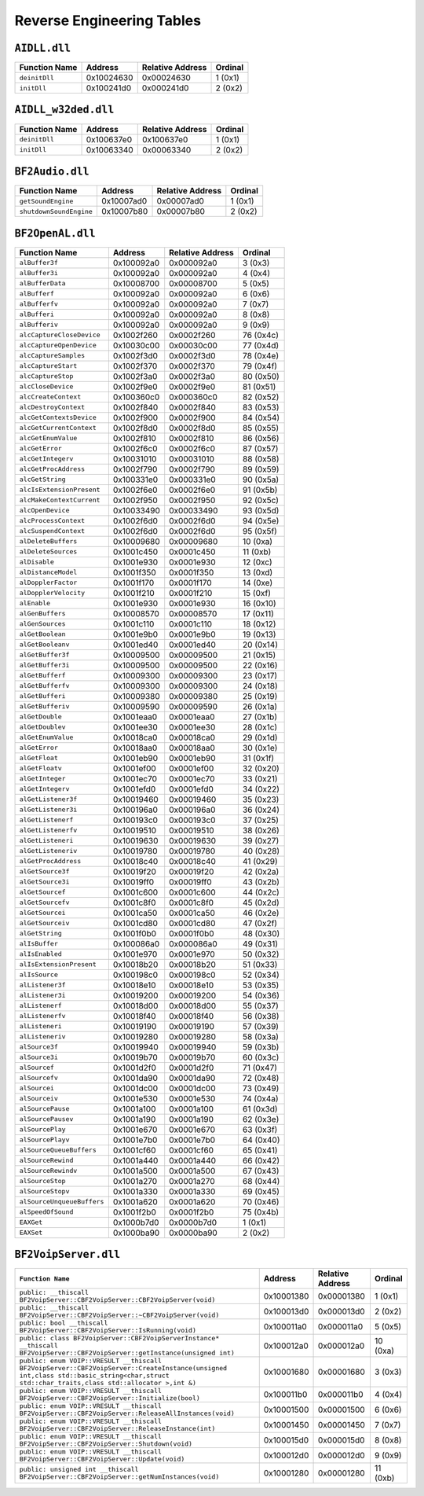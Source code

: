 
Reverse Engineering Tables
==========================

``AIDLL.dll``
-------------

.. table::

   ============= ========== ================ =======
   Function Name Address    Relative Address Ordinal
   ============= ========== ================ =======
   ``deinitDll`` 0x10024630 0x00024630       1 (0x1)
   ``initDll``   0x100241d0 0x000241d0       2 (0x2)
   ============= ========== ================ =======

``AIDLL_w32ded.dll``
--------------------

.. table::

   ============= ========== ================ =======
   Function Name Address    Relative Address Ordinal
   ============= ========== ================ =======
   ``deinitDll`` 0x100637e0 0x100637e0       1 (0x1)
   ``initDll``   0x10063340 0x00063340       2 (0x2)
   ============= ========== ================ =======

``BF2Audio.dll``
----------------

.. table::

   ======================= ========== ================ =======
   Function Name           Address    Relative Address Ordinal
   ======================= ========== ================ =======
   ``getSoundEngine``      0x10007ad0 0x00007ad0       1 (0x1)
   ``shutdownSoundEngine`` 0x10007b80 0x00007b80       2 (0x2)
   ======================= ========== ================ =======

``BF2OpenAL.dll``
-----------------

.. table::

   ========================== ========== ================ =========
   Function Name              Address    Relative Address Ordinal
   ========================== ========== ================ =========
   ``alBuffer3f``             0x100092a0 0x000092a0       3 (0x3)
   ``alBuffer3i``             0x100092a0 0x000092a0       4 (0x4)
   ``alBufferData``           0x10008700 0x00008700       5 (0x5)
   ``alBufferf``              0x100092a0 0x000092a0       6 (0x6)
   ``alBufferfv``             0x100092a0 0x000092a0       7 (0x7)
   ``alBufferi``              0x100092a0 0x000092a0       8 (0x8)
   ``alBufferiv``             0x100092a0 0x000092a0       9 (0x9)
   ``alcCaptureCloseDevice``  0x1002f260 0x0002f260       76 (0x4c)
   ``alcCaptureOpenDevice``   0x10030c00 0x00030c00       77 (0x4d)
   ``alcCaptureSamples``      0x1002f3d0 0x0002f3d0       78 (0x4e)
   ``alcCaptureStart``        0x1002f370 0x0002f370       79 (0x4f)
   ``alcCaptureStop``         0x1002f3a0 0x0002f3a0       80 (0x50)
   ``alcCloseDevice``         0x1002f9e0 0x0002f9e0       81 (0x51)
   ``alcCreateContext``       0x100360c0 0x000360c0       82 (0x52)
   ``alcDestroyContext``      0x1002f840 0x0002f840       83 (0x53)
   ``alcGetContextsDevice``   0x1002f900 0x0002f900       84 (0x54)
   ``alcGetCurrentContext``   0x1002f8d0 0x0002f8d0       85 (0x55)
   ``alcGetEnumValue``        0x1002f810 0x0002f810       86 (0x56)
   ``alcGetError``            0x1002f6c0 0x0002f6c0       87 (0x57)
   ``alcGetIntegerv``         0x10031010 0x00031010       88 (0x58)
   ``alcGetProcAddress``      0x1002f790 0x0002f790       89 (0x59)
   ``alcGetString``           0x100331e0 0x000331e0       90 (0x5a)
   ``alcIsExtensionPresent``  0x1002f6e0 0x0002f6e0       91 (0x5b)
   ``alcMakeContextCurrent``  0x1002f950 0x0002f950       92 (0x5c)
   ``alcOpenDevice``          0x10033490 0x00033490       93 (0x5d)
   ``alcProcessContext``      0x1002f6d0 0x0002f6d0       94 (0x5e)
   ``alcSuspendContext``      0x1002f6d0 0x0002f6d0       95 (0x5f)
   ``alDeleteBuffers``        0x10009680 0x00009680       10 (0xa)
   ``alDeleteSources``        0x1001c450 0x0001c450       11 (0xb)
   ``alDisable``              0x1001e930 0x0001e930       12 (0xc)
   ``alDistanceModel``        0x1001f350 0x0001f350       13 (0xd)
   ``alDopplerFactor``        0x1001f170 0x0001f170       14 (0xe)
   ``alDopplerVelocity``      0x1001f210 0x0001f210       15 (0xf)
   ``alEnable``               0x1001e930 0x0001e930       16 (0x10)
   ``alGenBuffers``           0x10008570 0x00008570       17 (0x11)
   ``alGenSources``           0x1001c110 0x0001c110       18 (0x12)
   ``alGetBoolean``           0x1001e9b0 0x0001e9b0       19 (0x13)
   ``alGetBooleanv``          0x1001ed40 0x0001ed40       20 (0x14)
   ``alGetBuffer3f``          0x10009500 0x00009500       21 (0x15)
   ``alGetBuffer3i``          0x10009500 0x00009500       22 (0x16)
   ``alGetBufferf``           0x10009300 0x00009300       23 (0x17)
   ``alGetBufferfv``          0x10009300 0x00009300       24 (0x18)
   ``alGetBufferi``           0x10009380 0x00009380       25 (0x19)
   ``alGetBufferiv``          0x10009590 0x00009590       26 (0x1a)
   ``alGetDouble``            0x1001eaa0 0x0001eaa0       27 (0x1b)
   ``alGetDoublev``           0x1001ee30 0x0001ee30       28 (0x1c)
   ``alGetEnumValue``         0x10018ca0 0x00018ca0       29 (0x1d)
   ``alGetError``             0x10018aa0 0x00018aa0       30 (0x1e)
   ``alGetFloat``             0x1001eb90 0x0001eb90       31 (0x1f)
   ``alGetFloatv``            0x1001ef00 0x0001ef00       32 (0x20)
   ``alGetInteger``           0x1001ec70 0x0001ec70       33 (0x21)
   ``alGetIntegerv``          0x1001efd0 0x0001efd0       34 (0x22)
   ``alGetListener3f``        0x10019460 0x00019460       35 (0x23)
   ``alGetListener3i``        0x100196a0 0x000196a0       36 (0x24)
   ``alGetListenerf``         0x100193c0 0x000193c0       37 (0x25)
   ``alGetListenerfv``        0x10019510 0x00019510       38 (0x26)
   ``alGetListeneri``         0x10019630 0x00019630       39 (0x27)
   ``alGetListeneriv``        0x10019780 0x00019780       40 (0x28)
   ``alGetProcAddress``       0x10018c40 0x00018c40       41 (0x29)
   ``alGetSource3f``          0x10019f20 0x00019f20       42 (0x2a)
   ``alGetSource3i``          0x10019ff0 0x00019ff0       43 (0x2b)
   ``alGetSourcef``           0x1001c600 0x0001c600       44 (0x2c)
   ``alGetSourcefv``          0x1001c8f0 0x0001c8f0       45 (0x2d)
   ``alGetSourcei``           0x1001ca50 0x0001ca50       46 (0x2e)
   ``alGetSourceiv``          0x1001cd80 0x0001cd80       47 (0x2f)
   ``alGetString``            0x1001f0b0 0x0001f0b0       48 (0x30)
   ``alIsBuffer``             0x100086a0 0x000086a0       49 (0x31)
   ``alIsEnabled``            0x1001e970 0x0001e970       50 (0x32)
   ``alIsExtensionPresent``   0x10018b20 0x00018b20       51 (0x33)
   ``alIsSource``             0x100198c0 0x000198c0       52 (0x34)
   ``alListener3f``           0x10018e10 0x00018e10       53 (0x35)
   ``alListener3i``           0x10019200 0x00019200       54 (0x36)
   ``alListenerf``            0x10018d00 0x00018d00       55 (0x37)
   ``alListenerfv``           0x10018f40 0x00018f40       56 (0x38)
   ``alListeneri``            0x10019190 0x00019190       57 (0x39)
   ``alListeneriv``           0x10019280 0x00019280       58 (0x3a)
   ``alSource3f``             0x10019940 0x00019940       59 (0x3b)
   ``alSource3i``             0x10019b70 0x00019b70       60 (0x3c)
   ``alSourcef``              0x1001d2f0 0x0001d2f0       71 (0x47)
   ``alSourcefv``             0x1001da90 0x0001da90       72 (0x48)
   ``alSourcei``              0x1001dc00 0x0001dc00       73 (0x49)
   ``alSourceiv``             0x1001e530 0x0001e530       74 (0x4a)
   ``alSourcePause``          0x1001a100 0x0001a100       61 (0x3d)
   ``alSourcePausev``         0x1001a190 0x0001a190       62 (0x3e)
   ``alSourcePlay``           0x1001e670 0x0001e670       63 (0x3f)
   ``alSourcePlayv``          0x1001e7b0 0x0001e7b0       64 (0x40)
   ``alSourceQueueBuffers``   0x1001cf60 0x0001cf60       65 (0x41)
   ``alSourceRewind``         0x1001a440 0x0001a440       66 (0x42)
   ``alSourceRewindv``        0x1001a500 0x0001a500       67 (0x43)
   ``alSourceStop``           0x1001a270 0x0001a270       68 (0x44)
   ``alSourceStopv``          0x1001a330 0x0001a330       69 (0x45)
   ``alSourceUnqueueBuffers`` 0x1001a620 0x0001a620       70 (0x46)
   ``alSpeedOfSound``         0x1001f2b0 0x0001f2b0       75 (0x4b)
   ``EAXGet``                 0x1000b7d0 0x0000b7d0       1 (0x1)
   ``EAXSet``                 0x1000ba90 0x0000ba90       2 (0x2)
   ========================== ========== ================ =========

``BF2VoipServer.dll``
---------------------

.. list-table::
   :header-rows: 1

   * - ``Function Name``
     - Address
     - Relative Address
     - Ordinal
   * - ``public: __thiscall BF2VoipServer::CBF2VoipServer::CBF2VoipServer(void)``
     - 0x10001380
     - 0x00001380
     - 1 (0x1)
   * - ``public: __thiscall BF2VoipServer::CBF2VoipServer::~CBF2VoipServer(void)``
     - 0x100013d0
     - 0x000013d0
     - 2 (0x2)
   * - ``public: bool __thiscall BF2VoipServer::CBF2VoipServer::IsRunning(void)``
     - 0x100011a0
     - 0x000011a0
     - 5 (0x5)
   * - ``public: class BF2VoipServer::CBF2VoipServerInstance* __thiscall BF2VoipServer::CBF2VoipServer::getInstance(unsigned int)``
     - 0x100012a0
     - 0x000012a0
     - 10 (0xa)
   * - ``public: enum VOIP::VRESULT __thiscall BF2VoipServer::CBF2VoipServer::CreateInstance(unsigned int,class std::basic_string<char,struct std::char_traits,class std::allocator >,int &)``
     - 0x10001680
     - 0x00001680
     - 3 (0x3)
   * - ``public: enum VOIP::VRESULT __thiscall BF2VoipServer::CBF2VoipServer::Initialize(bool)``
     - 0x100011b0
     - 0x000011b0
     - 4 (0x4)
   * - ``public: enum VOIP::VRESULT __thiscall BF2VoipServer::CBF2VoipServer::ReleaseAllInstances(void)``
     - 0x10001500
     - 0x00001500
     - 6 (0x6)
   * - ``public: enum VOIP::VRESULT __thiscall BF2VoipServer::CBF2VoipServer::ReleaseInstance(int)``
     - 0x10001450
     - 0x00001450
     - 7 (0x7)
   * - ``public: enum VOIP::VRESULT __thiscall BF2VoipServer::CBF2VoipServer::Shutdown(void)``
     - 0x100015d0
     - 0x000015d0
     - 8 (0x8)
   * - ``public: enum VOIP::VRESULT __thiscall BF2VoipServer::CBF2VoipServer::Update(void)``
     - 0x100012d0
     - 0x000012d0
     - 9 (0x9)
   * - ``public: unsigned int __thiscall BF2VoipServer::CBF2VoipServer::getNumInstances(void)``
     - 0x10001280
     - 0x00001280
     - 11 (0xb)
